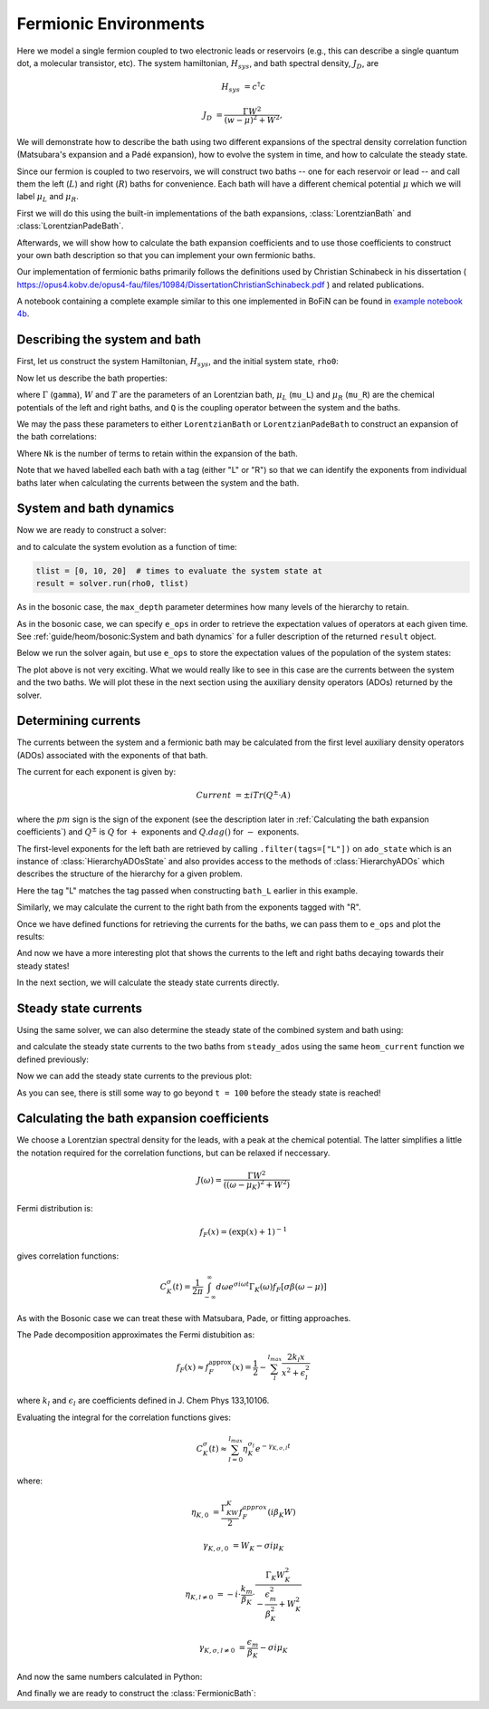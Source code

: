 ######################
Fermionic Environments
######################

Here we model a single fermion coupled to two electronic leads or reservoirs
(e.g.,  this can describe a single quantum dot, a molecular transistor, etc).
The system hamiltonian, :math:`H_{sys}`, and bath spectral density, :math:`J_D`,
are

.. math::

    H_{sys} &= c^{\dagger} c

    J_D &= \frac{\Gamma W^2}{(w - \mu)^2 + W^2},

We will demonstrate how to describe the bath using two different expansions
of the spectral density correlation function (Matsubara's expansion and
a Padé expansion), how to evolve the system in time, and how to calculate
the steady state.

Since our fermion is coupled to two reservoirs, we will construct two baths --
one for each reservoir or lead -- and call them the left (:math:`L`) and right
(:math:`R`) baths for convenience. Each bath will have a different chemical
potential :math:`\mu` which we will label :math:`\mu_L` and :math:`\mu_R`.

First we will do this using the built-in implementations of
the bath expansions, :class:`LorentzianBath` and
:class:`LorentzianPadeBath`.

Afterwards, we will show how to calculate the bath expansion coefficients and to
use those coefficients to construct your own bath description so that you can
implement your own fermionic baths.

Our implementation of fermionic baths primarily follows the definitions used by
Christian Schinabeck in his dissertation (
https://opus4.kobv.de/opus4-fau/files/10984/DissertationChristianSchinabeck.pdf
) and related publications.

A notebook containing a complete example similar to this one implemented in
BoFiN can be found in `example notebook 4b
<https://github.com/tehruhn/bofin/blob/main/examples/example-4b-fermions-single-impurity-model.ipynb>`__.


Describing the system and bath
------------------------------

First, let us construct the system Hamiltonian, :math:`H_{sys}`, and the initial
system state, ``rho0``:

.. plot::
    :context: reset
    :nofigs:

    from qutip import basis, destroy

    # The system Hamiltonian:
    e1 = 1.  # site energy
    H_sys = e1 * destroy(2).dag() * destroy(2)

    # Initial state of the system:
    rho0 = basis(2,0) * basis(2,0).dag()

Now let us describe the bath properties:

.. plot::
    :context:
    :nofigs:

    # Shared bath properties:
    gamma = 0.01   # coupling strength
    W = 1.0  # cut-off
    T = 0.025851991  # temperature
    beta = 1. / T

    # Chemical potentials for the two baths:
    mu_L = 1.
    mu_R = -1.

    # System-bath coupling operator:
    Q = destroy(2)

where :math:`\Gamma` (``gamma``), :math:`W` and :math:`T` are the parameters of
an Lorentzian bath, :math:`\mu_L` (``mu_L``) and :math:`\mu_R` (``mu_R``) are
the chemical potentials of the left and right baths, and ``Q`` is the coupling
operator between the system and the baths.

We may the pass these parameters to either ``LorentzianBath`` or
``LorentzianPadeBath`` to construct an expansion of the bath correlations:

.. plot::
    :context:
    :nofigs:

    from qutip.nonmarkov.heom import LorentzianBath
    from qutip.nonmarkov.heom import LorentzianPadeBath

    # Number of expansion terms to retain:
    Nk = 2

    # Matsubara expansion:
    bath_L = LorentzianBath(Q, gamma, W, mu_L, T, Nk, tag="L")
    bath_R = LorentzianBath(Q, gamma, W, mu_R, T, Nk, tag="R")

    # Padé expansion:
    bath_L = LorentzianPadeBath(Q, gamma, W, mu_L, T, Nk, tag="L")
    bath_R = LorentzianPadeBath(Q, gamma, W, mu_R, T, Nk, tag="R")

Where ``Nk`` is the number of terms to retain within the expansion of the
bath.

Note that we haved labelled each bath with a tag (either "L" or "R") so that
we can identify the exponents from individual baths later when calculating
the currents between the system and the bath.


System and bath dynamics
------------------------

Now we are ready to construct a solver:

.. plot::
    :context:
    :nofigs:

    from qutip.nonmarkov.heom import HEOMSolver
    from qutip import Options

    max_depth = 5  # maximum hierarchy depth to retain
    options = Options(nsteps=15_000)
    baths = [bath_L, bath_R]

    solver = HEOMSolver(H_sys, baths, max_depth=max_depth, options=options)

and to calculate the system evolution as a function of time:

.. code-block:: python

    tlist = [0, 10, 20]  # times to evaluate the system state at
    result = solver.run(rho0, tlist)

As in the bosonic case, the ``max_depth`` parameter determines how many levels
of the hierarchy to retain.

As in the bosonic case, we can specify ``e_ops`` in order to retrieve the
expectation values of operators at each given time. See
:ref:`guide/heom/bosonic:System and bath dynamics` for a fuller description of
the returned ``result`` object.

Below we run the solver again, but use ``e_ops`` to store the expectation
values of the population of the system states:

.. plot::
    :context:

    # Define the operators that measure the populations of the two
    # system states:
    P11p = basis(2,0) * basis(2,0).dag()
    P22p = basis(2,1) * basis(2,1).dag()

    # Run the solver:
    tlist = np.linspace(0, 500, 101)
    result = solver.run(rho0, tlist, e_ops={"11": P11p, "22": P22p})

    # Plot the results:
    fig, axes = plt.subplots(1, 1, sharex=True, figsize=(8,8))
    axes.plot(result.times, result.expect["11"], 'b', linewidth=2, label="P11")
    axes.plot(result.times, result.expect["22"], 'r', linewidth=2, label="P22")
    axes.set_xlabel(r't', fontsize=28)
    axes.legend(loc=0, fontsize=12)

The plot above is not very exciting. What we would really like to see in
this case are the currents between the system and the two baths. We will plot
these in the next section using the auxiliary density operators (ADOs)
returned by the solver.


Determining currents
--------------------

The currents between the system and a fermionic bath may be calculated from the
first level auxiliary density operators (ADOs) associated with the exponents
of that bath.

The current for each exponent is given by:

.. math::

    Current &= \pm i Tr(Q^\pm \cdot A)

where the :math:`pm` sign is the sign of the exponent (see the
description later in :ref:`Calculating the bath expansion coefficients`) and
:math:`Q^\pm` is :math:`Q` for :math:`+` exponents and :math:`Q.dag()` for
:math:`-` exponents.

The first-level exponents for the left bath are retrieved by calling
``.filter(tags=["L"])`` on ``ado_state`` which is an instance of
:class:`HierarchyADOsState` and also provides access to the methods
of :class:`HierarchyADOs` which describes the structure of the hierarchy for
a given problem.

Here the tag "L" matches the tag passed when constructing ``bath_L`` earlier
in this example.

Similarly, we may calculate the current to the right bath from the exponents
tagged with "R".

.. plot::
    :context:
    :nofigs:

    def exp_current(aux, exp):
        """ Calculate the current for a single exponent. """
        sign = 1 if exp.type == exp.types["+"] else -1
        op = exp.Q if exp.type == exp.types["+"] else exp.Q.dag()
        return 1j * sign * (op * aux).tr()

    def heom_current(tag, ado_state):
        """ Calculate the current between the system and the given bath. """
        level_1_ados = [
            (ado_state.extract(label), ado_state.exps(label)[0])
            for label in ado_state.filter(tags=[tag])
        ]
        return np.real(sum(exp_current(aux, exp) for aux, exp in level_1_ados))

    heom_left_current = lambda t, ado_state: heom_current("L", ado_state)
    heom_right_current = lambda t, ado_state: heom_current("R", ado_state)

Once we have defined functions for retrieving the currents for the
baths, we can pass them to ``e_ops`` and plot the results:

.. plot::
    :context: close-figs

    # Run the solver (returning ADO states):
    tlist = np.linspace(0, 100, 201)
    result = solver.run(rho0, tlist, e_ops={
        "left_currents": heom_left_current,
        "right_currents": heom_right_current,
    })

    # Plot the results:
    fig, axes = plt.subplots(1, 1, sharex=True, figsize=(8,8))
    axes.plot(
        result.times, result.expect["left_currents"], 'b',
        linewidth=2, label=r"Bath L",
    )
    axes.plot(
        result.times, result.expect["right_currents"], 'r',
        linewidth=2, label="Bath R",
    )
    axes.set_xlabel(r't', fontsize=28)
    axes.set_ylabel(r'Current', fontsize=20)
    axes.set_title(r'System to Bath Currents', fontsize=20)
    axes.legend(loc=0, fontsize=12)

And now we have a more interesting plot that shows the currents to the
left and right baths decaying towards their steady states!

In the next section, we will calculate the steady state currents directly.


Steady state currents
---------------------

Using the same solver, we can also determine the steady state of the
combined system and bath using:

.. plot::
    :context:
    :nofigs:

    steady_state, steady_ados = solver.steady_state()

and calculate the steady state currents to the two baths from ``steady_ados``
using the same ``heom_current`` function we defined previously:

.. plot::
    :context:
    :nofigs:

    steady_state_current_left = heom_current("L", steady_ados)
    steady_state_current_right = heom_current("R", steady_ados)

Now we can add the steady state currents to the previous plot:

.. plot::
    :context: close-figs

    # Plot the results and steady state currents:
    fig, axes = plt.subplots(1, 1, sharex=True, figsize=(8,8))
    axes.plot(
        result.times, result.expect["left_currents"], 'b',
        linewidth=2, label=r"Bath L",
    )
    axes.plot(
        result.times, [steady_state_current_left] * len(result.times), 'b:',
        linewidth=2, label=r"Bath L (steady state)",
    )
    axes.plot(
        result.times, result.expect["right_currents"], 'r',
        linewidth=2, label="Bath R",
    )
    axes.plot(
        result.times, [steady_state_current_right] * len(result.times), 'r:',
        linewidth=2, label=r"Bath R (steady state)",
    )
    axes.set_xlabel(r't', fontsize=28)
    axes.set_ylabel(r'Current', fontsize=20)
    axes.set_title(r'System to Bath Currents (with steady states)', fontsize=20)
    axes.legend(loc=0, fontsize=12)

As you can see, there is still some way to go beyond ``t = 100`` before the
steady state is reached!


Calculating the bath expansion coefficients
-------------------------------------------

We choose a Lorentzian spectral density for the leads, with a peak at the
chemical potential. The latter simplifies a little the notation required for the
correlation functions, but can be relaxed if neccessary.

.. math::

    J(\omega) = \frac{\Gamma W^2}{((\omega - \mu_K)^2 + W^2)}

Fermi distribution is:

.. math::

    f_F (x) = (\exp(x) + 1)^{-1}

gives correlation functions:

.. math::

    C^{\sigma}_K(t) = \frac{1}{2\pi} \int_{-\infty}^{\infty} d\omega e^{\sigma i \omega t} \Gamma_K(\omega) f_F[\sigma\beta(\omega - \mu)]

As with the Bosonic case we can treat these with Matsubara, Pade, or fitting
approaches.

The Pade decomposition approximates the Fermi distubition as:

.. math::

    f_F(x) \approx f_F^{\mathrm{approx}}(x) = \frac{1}{2} - \sum_l^{l_{max}} \frac{2k_l x}{x^2 + \epsilon_l^2}

where :math:`k_l` and :math:`\epsilon_l` are coefficients defined in J. Chem
Phys 133,10106.

Evaluating the integral for the correlation functions gives:

.. math::

    C_K^{\sigma}(t) \approx \sum_{l=0}^{l_{max}} \eta_K^{\sigma_l} e^{-\gamma_{K,\sigma,l}t}

where:

.. math::

    \eta_{K,0} &= \frac{\Gamma_KW_K}{2} f_F^{approx}(i\beta_K W)

    \gamma_{K,\sigma,0} &= W_K - \sigma i\mu_K

    \eta_{K,l \neq 0} &= -i\cdot \frac{k_m}{\beta_K} \cdot \frac{\Gamma_K W_K^2}{-\frac{\epsilon^2_m}{\beta_K^2} + W_K^2}

    \gamma_{K,\sigma,l \neq 0} &= \frac{\epsilon_m}{\beta_K} - \sigma i \mu_K

And now the same numbers calculated in Python:

.. plot::
    :context:
    :nofigs:

    # Imports
    from numpy.linalg import eigvalsh

    # Convenience functions and parameters:
    def deltafun(j,k):
        return 1.0 if j == k else 0.

    lmax = 10  # number of expansion terms to calculate
    theta = 2.0  # bias
    mu_l = theta / 2.
    mu_r = -theta / 2.

    Alpha = np.zeros((2 * lmax, 2 * lmax))
    for j in range(2*lmax):
        for k in range(2*lmax):
            Alpha[j][k] = (
                (deltafun(j, k + 1) + deltafun(j, k - 1))
                / np.sqrt((2 * (j + 1) - 1) * (2 * (k + 1) - 1))
            )

    eigvalsA = eigvalsh(Alpha)

    eps = []
    for val in eigvalsA[0:lmax]:
        eps.append(-2 / val)

    AlphaP = np.zeros((2 * lmax - 1, 2 * lmax - 1))
    for j in range(2 * lmax - 1):
        for k in range(2 * lmax - 1):
            AlphaP[j][k] = (
                (deltafun(j, k + 1) + deltafun(j, k - 1))
                / np.sqrt((2 * (j + 1) + 1) * (2 * (k + 1) + 1))
            )

    eigvalsAP = eigvalsh(AlphaP)

    chi = []
    for val in eigvalsAP[0:lmax - 1]:
        chi.append(-2/val)

    eta_list = [
        0.5 * lmax * (2 * (lmax + 1) - 1) * (
            np.prod([chi[k]**2 - eps[j]**2 for k in range(lmax - 1)]) /
            np.prod([
                eps[k]**2 - eps[j]**2 + deltafun(j, k) for k in range(lmax)
            ])
        )
        for j in range(lmax)
    ]

    kappa = [0] + eta_list
    epsilon = [0] + eps

    def f_approx(x):
        f = 0.5
        for ll in range(1, lmax + 1):
            f = f - 2 * kappa[ll] * x / (x**2 + epsilon[ll]**2)
        return f

    def C(sigma, mu):
        eta_0 = 0.5 * gamma * W * f_approx(1.0j * beta * W)
        gamma_0 = W - sigma*1.0j*mu
        eta_list = [eta_0]
        gamma_list = [gamma_0]
        if lmax > 0:
            for ll in range(1, lmax + 1):
                eta_list.append(
                    -1.0j * (kappa[ll] / beta) * gamma * W**2
                    / (-(epsilon[ll]**2 / beta**2) + W**2)
                )
                gamma_list.append(epsilon[ll]/beta - sigma*1.0j*mu)
        return eta_list, gamma_list

    etapL, gampL = C(1.0, mu_l)
    etamL, gammL = C(-1.0, mu_l)

    etapR, gampR = C(1.0, mu_r)
    etamR, gammR = C(-1.0, mu_r)

    ck_plus = etapR + etapL
    vk_plus = gampR + gampL
    ck_minus = etamR + etamL
    vk_minus = gammR + gammL

And finally we are ready to construct the :class:`FermionicBath`:

.. plot::
    :context:
    :nofigs:

    from qutip.nonmarkov.heom import FermionicBath

    # Padé expansion:
    bath = FermionicBath(Q, ck_plus, vk_plus, ck_minus, vk_minus)


.. plot::
    :context: reset
    :include-source: false
    :nofigs:

    # reset the context at the end
